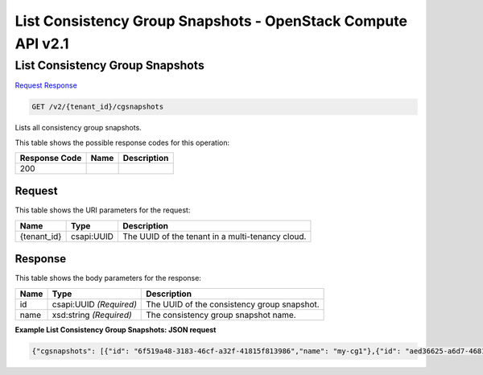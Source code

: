 =============================================================================
List Consistency Group Snapshots -  OpenStack Compute API v2.1
=============================================================================

List Consistency Group Snapshots
~~~~~~~~~~~~~~~~~~~~~~~~~

`Request <GET_list_consistency_group_snapshots_v2_tenant_id_cgsnapshots.rst#request>`__
`Response <GET_list_consistency_group_snapshots_v2_tenant_id_cgsnapshots.rst#response>`__

.. code-block:: javascript

    GET /v2/{tenant_id}/cgsnapshots

Lists all consistency group snapshots.



This table shows the possible response codes for this operation:


+--------------------------+-------------------------+-------------------------+
|Response Code             |Name                     |Description              |
+==========================+=========================+=========================+
|200                       |                         |                         |
+--------------------------+-------------------------+-------------------------+


Request
^^^^^^^^^^^^^^^^^

This table shows the URI parameters for the request:

+--------------------------+-------------------------+-------------------------+
|Name                      |Type                     |Description              |
+==========================+=========================+=========================+
|{tenant_id}               |csapi:UUID               |The UUID of the tenant   |
|                          |                         |in a multi-tenancy cloud.|
+--------------------------+-------------------------+-------------------------+








Response
^^^^^^^^^^^^^^^^^^


This table shows the body parameters for the response:

+--------------------------+-------------------------+-------------------------+
|Name                      |Type                     |Description              |
+==========================+=========================+=========================+
|id                        |csapi:UUID *(Required)*  |The UUID of the          |
|                          |                         |consistency group        |
|                          |                         |snapshot.                |
+--------------------------+-------------------------+-------------------------+
|name                      |xsd:string *(Required)*  |The consistency group    |
|                          |                         |snapshot name.           |
+--------------------------+-------------------------+-------------------------+





**Example List Consistency Group Snapshots: JSON request**


.. code::

    {"cgsnapshots": [{"id": "6f519a48-3183-46cf-a32f-41815f813986","name": "my-cg1"},{"id": "aed36625-a6d7-4681-ba59-c7ba3d18c148","name": "my-cg2"}]}

